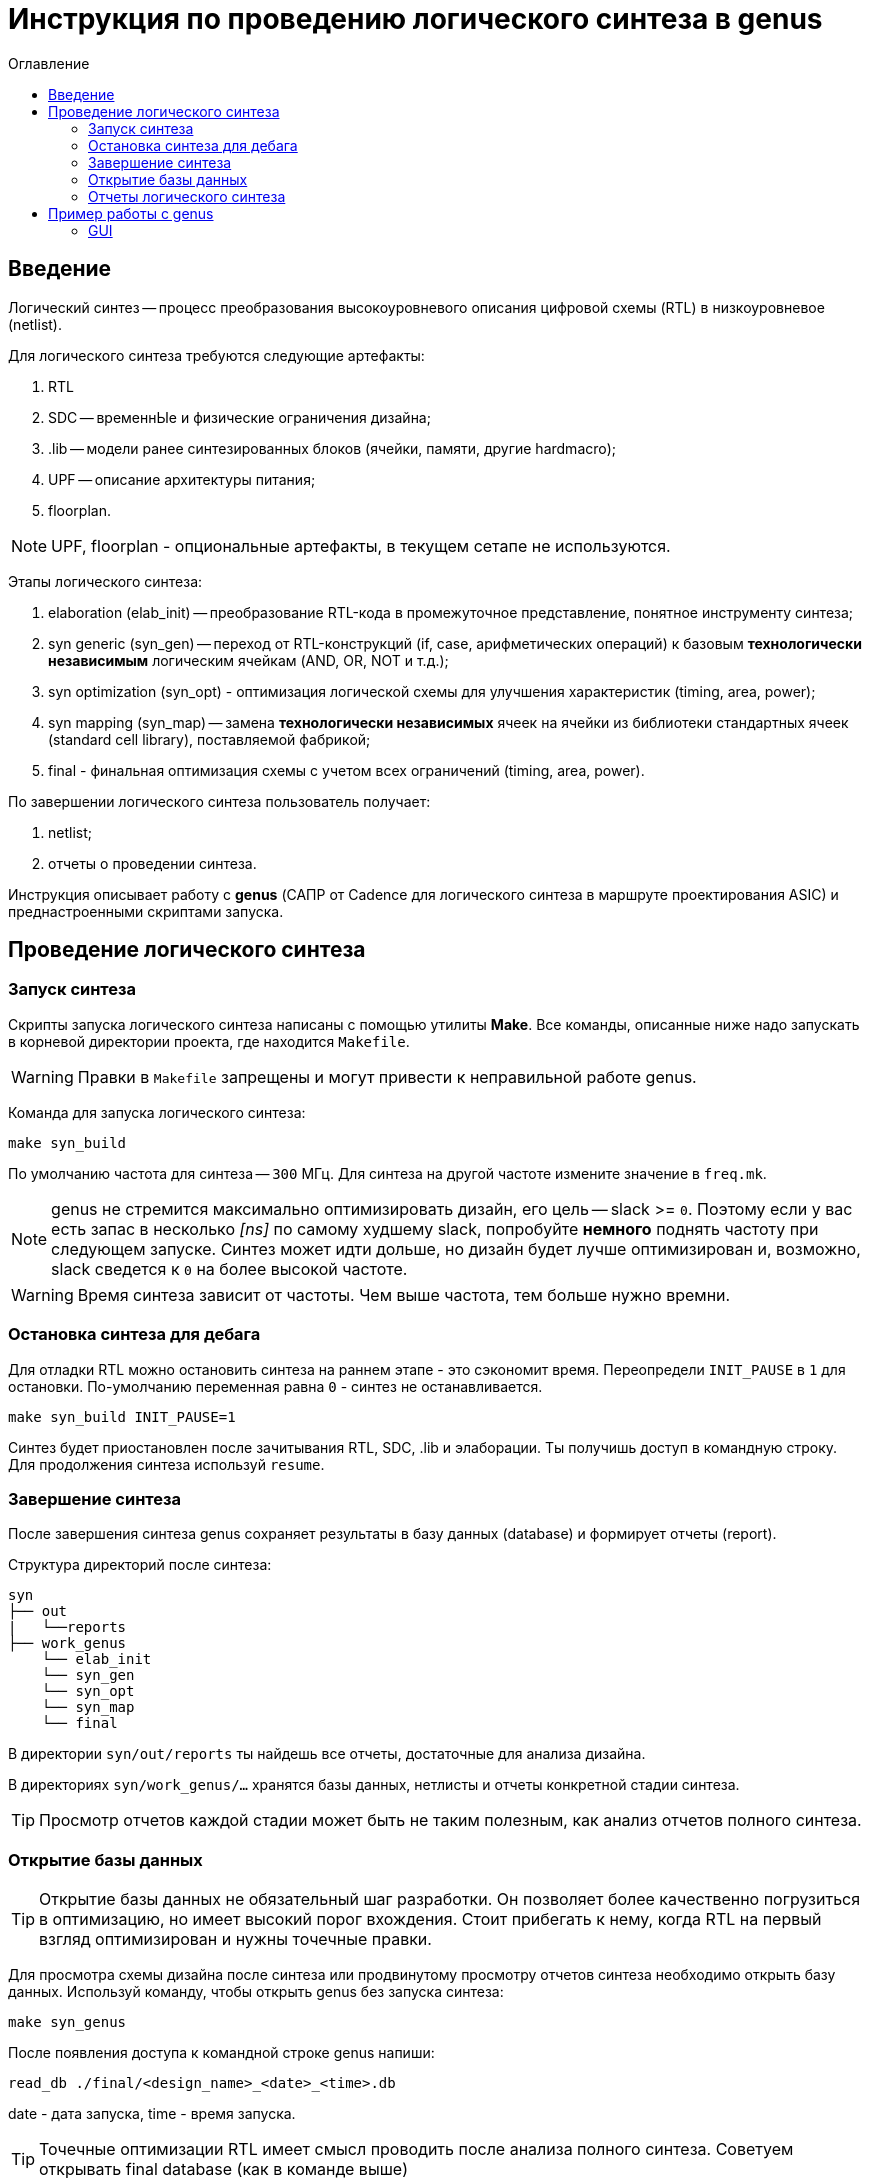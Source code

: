 [[_genus]]
= Инструкция по проведению логического синтеза в genus
:toc:
:toc-title: Оглавление
:toclevels: 3 

== Введение

Логический синтез -- процесс преобразования высокоуровневого описания цифровой схемы (RTL) в низкоуровневое (netlist).

Для логического синтеза требуются следующие артефакты:

. RTL
. SDC -- временнЫе и физические ограничения дизайна;
. .lib -- модели ранее синтезированных блоков (ячейки, памяти, другие hardmacro);
. UPF -- описание архитектуры питания;
. floorplan.

NOTE: UPF, floorplan - опциональные артефакты, в текущем сетапе не используются.

Этапы логического синтеза:

. elaboration (elab_init) -- преобразование RTL-кода в промежуточное представление, понятное инструменту синтеза;
. syn generic (syn_gen) -- переход от RTL-конструкций (if, case, арифметических операций) к базовым *технологически независимым* логическим ячейкам (AND, OR, NOT и т.д.);
. syn optimization (syn_opt) - оптимизация логической схемы для улучшения характеристик (timing, area, power);
. syn mapping (syn_map) -- замена *технологически независимых* ячеек на ячейки из библиотеки стандартных ячеек (standard cell library), поставляемой фабрикой;
. final - финальная оптимизация схемы с учетом всех ограничений (timing, area, power).

По завершении логического синтеза пользователь получает:

. netlist;
. отчеты о проведении синтеза.

Инструкция описывает работу с *genus* (САПР от Cadence для логического синтеза в маршруте проектирования ASIC) и преднастроенными скриптами запуска.

== Проведение логического синтеза

=== Запуск синтеза

Скрипты запуска логического синтеза написаны с помощью утилиты *Make*. Все команды, описанные ниже надо запускать в корневой директории проекта, где находится `Makefile`.

WARNING: Правки в `Makefile` запрещены и могут привести к неправильной работе genus.

Команда для запуска логического синтеза:
[source,shell]
----
make syn_build
----

По умолчанию частота для синтеза -- `300` МГц. Для синтеза на другой частоте измените значение в `freq.mk`.

NOTE: genus не стремится максимально оптимизировать дизайн, его цель -- slack >= `0`. Поэтому если у вас есть запас в несколько _[ns]_ по самому худшему slack, попробуйте *немного* поднять частоту при следующем запуске. Синтез может идти дольше, но дизайн будет лучше оптимизирован и, возможно, slack сведется к `0` на более высокой частоте.

WARNING: Время синтеза зависит от частоты. Чем выше частота, тем больше нужно времни.

=== Остановка синтеза для дебага

Для отладки RTL можно остановить синтеза на раннем этапе - это сэкономит время. Переопредели `INIT_PAUSE` в `1` для остановки. По-умолчанию переменная равна `0` - синтез не останавливается.

[source,shell]
----
make syn_build INIT_PAUSE=1
----

Синтез будет приостановлен после зачитывания RTL, SDC, .lib и элаборации. Ты получишь доступ в командную строку. Для продолжения синтеза используй `resume`.

=== Завершение синтеза

После завершения синтеза genus сохраняет результаты в базу данных (database) и формирует отчеты (report).

Структура директорий после синтеза:
[source,text]
----
syn
├── out
|   └──reports
├── work_genus
    └── elab_init
    └── syn_gen
    └── syn_opt
    └── syn_map
    └── final
----

В директории `syn/out/reports` ты найдешь все отчеты, достаточные для анализа дизайна.

В директориях `syn/work_genus/...` хранятся базы данных, нетлисты и отчеты конкретной стадии синтеза.

TIP: Просмотр отчетов каждой стадии может быть не таким полезным, как анализ отчетов полного синтеза.

=== Открытие базы данных

TIP: Открытие базы данных не обязательный шаг разработки. Он позволяет более качественно погрузиться в оптимизацию, но имеет высокий порог вхождения. Стоит прибегать к нему, когда RTL на первый взгляд оптимизирован и нужны точечные правки.

Для просмотра схемы дизайна после синтеза или продвинутому просмотру отчетов синтеза необходимо открыть базу данных. Используй команду, чтобы открыть genus без запуска синтеза:
[source,shell]
----
make syn_genus
----

После появления доступа к командной строке genus напиши:
[source,shell]
----
read_db ./final/<design_name>_<date>_<time>.db
----
date - дата запуска, time - время запуска.

TIP: Точечные оптимизации RTL имеет смысл проводить после анализа полного синтеза. Советуем открывать final database (как в команде выше)

genus имеет встроенный мануал - *cdnshelp*. В нём хранится описание всех команд для командой строки genus, их ключей и параметров.

Используй make для открытия мануала:
[source,shell]
----
make syn_cdnshelp
----

=== Отчеты логического синтеза

В `syn/out/reports` находятся необходимые отчеты для анализа полного синтеза:

* <design_name>\_in2out_timing_1000.rpt - 1000 in2out путей, у которых не удалось свести slack в 0;
* <design_name>\_in2reg_timing_1000.rpt - 1000 in2reg путей, у которых не удалось свести slack в 0;
* <design_name>\_reg2out_timing_1000.rpt - 1000 reg2out путей, у которых не удалось свести slack в 0;
* <design_name>\_reg2reg_timing_1000.rpt - 1000 reg2reg путей, у которых не удалось свести slack в 0;
* area.rpt - подробный репорт по площади, занимаемой дизайном
* final.rpt - краткая сводка по результатам синтеза: тайминги, area и т.д.

Netlist формируется в директории `syn/out/fe_final`

== Пример работы с genus

К примеру, вы остановились на suspend после элаборации и зачитки sdc и хотите убедиться, что все зачиталось правильно. Чтобы это сделать, можно пролистать лог в терминале до интересующего момента: зачитка RTL, SDC, библиотек, элаборация и просто прочитать эти секции лога. 

* Зачитывание библиотек: здесь вам важно убедиться, что библиотченые файлы (.lib) памятей зачитались правильно. Предупреждения допустимы.
* Зачитывание RTL и элаборация: важно, чтобы на этих этапах было как можно меньше, а лучше вообще не было предупреждений (warning), касающихся RTL, при этом предупреждения, касающиеся библиотечных элементов допустимы.
* Зачитывание SDC: здесь важно, чтобы в сводной таблице со статискиой по командам не было failed команд.

.Успешно зачитанные SDC
image::img/read_sdc_success.png[width=600]

Также вам доступна командная строка genus, поэтому вы можете использовать команды, чтобы убедиться в правильности вашего RTL:

`check_timing_intent` - выведется небольшой лог, в конце которого будет таблица Lint summary. В ней будет указано количество нарушений по категориям. Выше в логе можно будет найти конкретные проблемные места. 

.Lint summary
image::img/check_timimng.png[width=600]

К примеру, мы, как на примере, увидели много Net with multiple drivers. Скорее всего к какому-то одному сигналу подключено два или более сигнала в разных assign одновременно. Листаем лог выше, находим вот это место:

.Nets with multiple drivers
image::img/nets_with_mult_drivers.png[width=600]

Видим иерархический путь до сигнала, находим его в своем rtl и исправляем проблему. 

=== GUI

Можно работать в gui genus:

[source,shell]
----
>gui_show
----

Эта команда откроет gui. Слева находится иерархия проекта, причем содержимое каждого модуля разделено на Terms, Nets, StdCells, Modules. Нас в основном будут интересовать последние.

.GENUS GUI
image::img/genus_gui.png[width=1000]

Мы предлагаем использовать его для работы со схемами вашего дизана. Для этого в gui кликаем ПКМ по нужному нам модулю -> Schematic View (Module) -> In main, если хотим открыть схему в том же окне, In New, если в новом:

.Открываем Schematic View (Module)
image::img/genus_schematic_view_module.png[width=600]

.Schematic View (Module)
image::img/genus_schematic_view.png[width=2000]

Схему можно увиличить колесиком мыши, чтобы увидеть конкретные инстансы:

.Инстанс в Schematic View (Module)
image::img/genus_schematic_view_inst.png[width=600]

Как видите, схема получается большой и сложной. Есть более удобный способ вывода на схему нажной вам части дизайна. К примеру, мы хотим понять, что управляет сигналом push в fifo `apm_top/u_apm_read_channel/fifo_gen_1_id_fifo`. Для этого в gui кликаем ПКМ по нужному нам модулю -> Schematic View (Cone) -> In New.

.Открываем Schematic View (Cone)
image::img/genus_cone_open.png[width=600]

Откроется новое окно c интересующей нас fifo. Порты слева - input, справа - output:

.Schematic View (Cone)
image::img/genus_cone_schematic.png[width=600]

Среди портов ищем нужный нам `push_i` (при наведении курсора на элемент схемы его имя появится в нижней части окна)

.Ищем порт на Schematic View (Cone)
image::img/genus_cone_push.png[width=600]

Если дважды нажать на этот порт, на genus дорисует несколько элементов, которые его драйвят:

.Дополненная схема Schematic View (Cone)
image::img/genus_cone_sch_2.png[width=600]

Так можно делать с любыми портами, и genus дорисует сигналы, которые драйвят порт (если он input) или сигналы, которые драйвятся портом (если он output):

.Дорисованная схема Schematic View (Cone)
image::img/genus_cone_sch_3.png[width=600]

Таким образом можно наглядно увидеть, откуда или куда приходит какой-нибудь сигнал, что при отладке крайне полезно.
